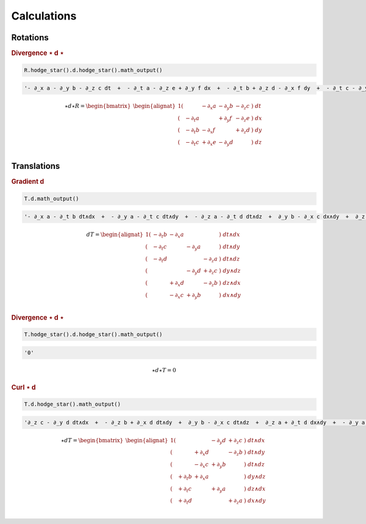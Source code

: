 Calculations
============

Rotations
---------

.. rubric:: Divergence ⋆ d ⋆

.. {{{

.. code:: python

   R.hodge_star().d.hodge_star().math_output()

.. code:: python

   '- ∂_x a - ∂_y b - ∂_z c dt  +  - ∂_t a - ∂_z e + ∂_y f dx  +  - ∂_t b + ∂_z d - ∂_x f dy  +  - ∂_t c - ∂_y d + ∂_x e dz'

.. math::

   ⋆ d ⋆ R = \begin{bmatrix}\begin{alignat*}{1}
       (&         & - ∂_x a & - ∂_y b & - ∂_z c &) \; dt \\
       (& - ∂_t a &         & + ∂_y f & - ∂_z e &) \; dx \\
       (& - ∂_t b & - ∂_x f &         & + ∂_z d &) \; dy \\
       (& - ∂_t c & + ∂_x e & - ∂_y d &         &) \; dz \\
   \end{alignat*}\end{bmatrix}

.. }}}

Translations
------------

.. rubric:: Gradient d

.. {{{

.. code:: python

   T.d.math_output()

.. code:: python

   '- ∂_x a - ∂_t b dt∧dx  +  - ∂_y a - ∂_t c dt∧dy  +  - ∂_z a - ∂_t d dt∧dz  +  ∂_y b - ∂_x c dx∧dy  +  ∂_z b - ∂_x d dx∧dz  +  ∂_z c - ∂_y d dy∧dz'

.. math::

   d T = \begin{alignat*}{1}
       (& - ∂_t b & - ∂_x a &         &         &) \; dt∧dx \\
       (& - ∂_t c &         & - ∂_y a &         &) \; dt∧dy \\
       (& - ∂_t d &         &         & - ∂_z a &) \; dt∧dz \\
       (&         &         & - ∂_y d & + ∂_z c &) \; dy∧dz \\
       (&         & + ∂_x d &         & - ∂_z b &) \; dz∧dx \\
       (&         & - ∂_x c & + ∂_y b &         &) \; dx∧dy \\
   \end{alignat*}

.. }}}

.. rubric:: Divergence ⋆ d ⋆

.. {{{

.. code:: python

   T.hodge_star().d.hodge_star().math_output()

.. code:: python

   '0'

.. math::

   ⋆ d ⋆ T = 0

.. }}}

.. rubric:: Curl ⋆ d

.. {{{

.. code:: python

   T.d.hodge_star().math_output()

.. code:: python

   '∂_z c - ∂_y d dt∧dx  +  - ∂_z b + ∂_x d dt∧dy  +  ∂_y b - ∂_x c dt∧dz  +  ∂_z a + ∂_t d dx∧dy  +  - ∂_y a - ∂_t c dx∧dz  +  ∂_x a + ∂_t b dy∧dz'

.. math::

   ⋆ d T = \begin{bmatrix}
   \begin{alignat*}{1}
       (&        &         & - ∂_y d & + ∂_z c &) \; dt∧dx \\
       (&        & + ∂_x d &         & - ∂_z b &) \; dt∧dy \\
       (&        & - ∂_x c & + ∂_y b &         &) \; dt∧dz \\
       (&+ ∂_t b & + ∂_x a &         &         &) \; dy∧dz \\
       (&+ ∂_t c &         & + ∂_y a &         &) \; dz∧dx \\
       (&+ ∂_t d &         &         & + ∂_z a &) \; dx∧dy \\
   \end{alignat*}
   \end{bmatrix}

.. }}}
